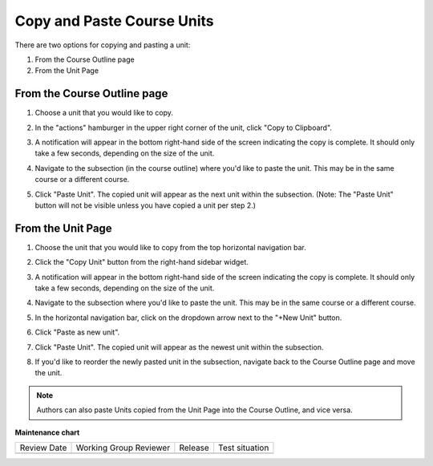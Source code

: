 .. _Copy and Paste Course Units:

###########################
Copy and Paste Course Units
###########################

.. tags:: educator, how-to

There are two options for copying and pasting a unit:

#. From the Course Outline page
#. From the Unit Page

****************************
From the Course Outline page
****************************

#. Choose a unit that you would like to copy.
#. In the "actions" hamburger in the upper right corner of the unit, click "Copy
   to Clipboard".

   ..  image:: /_images/educator_how_tos/copy_paste_outline_page_copy_button.png
	:alt: The "Copy to Clipboard" button is shown from the hamburger menu on a Unit

#. A notification will appear in the bottom right-hand side of the screen
   indicating the copy is complete. It should only take a few seconds, depending
   on the size of the unit.

#. Navigate to the subsection (in the course outline) where you'd like to paste
   the unit. This may be in the same course or a different course.

#. Click "Paste Unit". The copied unit will appear as the next unit within the
   subsection. (Note: The "Paste Unit" button will not be visible unless you
   have copied a unit per step 2.)

   ..  image:: /_images/educator_how_tos/copy_paste_outline_page_paste_button.png
	:alt: The paste button appears in the outline page within a subsection, below the "New Unit" button


******************
From the Unit Page
******************

#. Choose the unit that you would like to copy from the top horizontal
   navigation bar.

   ..  image:: /_images/educator_how_tos/copy_paste_unit_page_nav.png
	:alt: In Studio, the unit editing page is shown, which displays all the units in a subsection in a horizontal navigation bar.

#. Click the "Copy Unit" button from the right-hand sidebar widget.

   ..  image:: /_images/educator_how_tos/copy_paste_unit_page_copy_button.png
	:alt: The "Copy Unit" button appears in the right sidebar, below the "Publish" button

#. A notification will appear in the bottom right-hand side of the screen
   indicating the copy is complete. It should only take a few seconds, depending
   on the size of the unit.

#. Navigate to the subsection where you'd like to paste the unit. This may be in
   the same course or a different course.

#. In the horizontal navigation bar, click on the dropdown arrow next to the
   "+New Unit" button.

#. Click "Paste as new unit".

   ..  image:: /_images/educator_how_tos/copy_paste_unit_page_paste_as_new_unit.png
	:alt: The "Paste as new unit" button appears in the "+New Unit" dropdown menu

#. Click "Paste Unit". The copied unit will appear as the newest unit within the
   subsection.

   ..  image:: /_images/educator_how_tos/copy_paste_unit_page_paste_unit.png
	:alt: The "Paste Unit" button in the horizontal nav bar is shown

#. If you'd like to reorder the newly pasted unit in the subsection, navigate
   back to the Course Outline page and move the unit.

   ..  image:: /_images/educator_how_tos/course_outline_drag_to_reorder_unit.png
	:alt: Units can be reordered within a subsection by visiting the Course Outline page and dragging the unit to its desired location


.. note::
   Authors can also paste Units copied from the Unit Page into the Course Outline, and vice versa.

.. seealso::
   

   :ref:`Copy and Paste Course Content <Copy and Paste Course Content>` (how-to)
   
   :ref:`Create a Unit` (how-to)

**Maintenance chart**

+--------------+-------------------------------+----------------+--------------------------------+
| Review Date  | Working Group Reviewer        |   Release      |Test situation                  |
+--------------+-------------------------------+----------------+--------------------------------+
|              |                               |                |                                |
+--------------+-------------------------------+----------------+--------------------------------+
